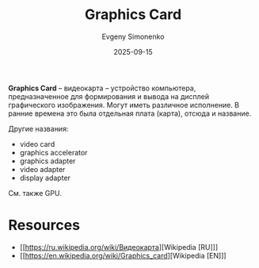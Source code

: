 :PROPERTIES:
:ID:       221836c2-47cc-4b7d-9287-7c63c41b8d1f
:END:
#+TITLE: Graphics Card
#+AUTHOR: Evgeny Simonenko
#+LANGUAGE: Russian
#+LICENSE: CC BY-SA 4.0
#+DATE: 2025-09-15
#+FILETAGS: :computer-architecture:computer-graphics:

*Graphics Card* -- видеокарта -- устройство компьютера, предназначенное для формирования и вывода на дисплей графического изображения. Могут иметь различное исполнение. В ранние времена это была отдельная плата (карта), отсюда и название.

Другие названия:
- video card
- graphics accelerator
- graphics adapter
- video adapter
- display adapter

См. также GPU.

* Resources

- [[https://ru.wikipedia.org/wiki/Видеокарта][Wikipedia [RU]​]]
- [[https://en.wikipedia.org/wiki/Graphics_card][Wikipedia [EN]​]]
